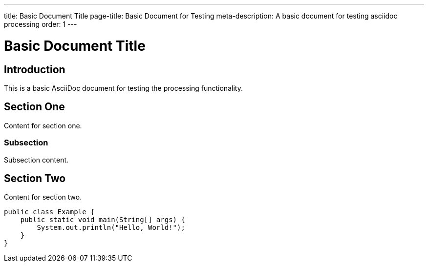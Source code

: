 ---
title: Basic Document Title
page-title: Basic Document for Testing
meta-description: A basic document for testing asciidoc processing
order: 1
---

= Basic Document Title

== Introduction

This is a basic AsciiDoc document for testing the processing functionality.

== Section One

Content for section one.

=== Subsection

Subsection content.

== Section Two

Content for section two.

[source,java]
----
public class Example {
    public static void main(String[] args) {
        System.out.println("Hello, World!");
    }
}
---- 